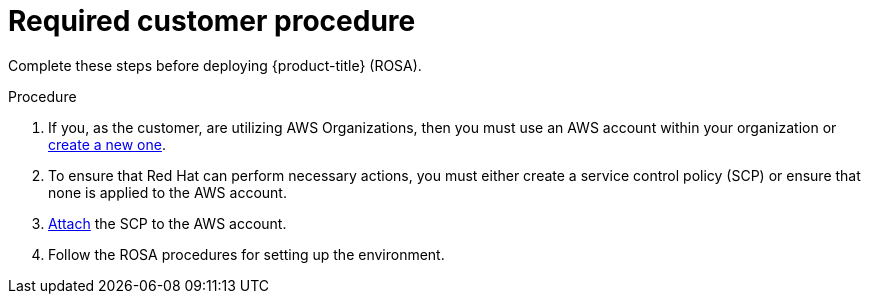 


// Module included in the following assemblies:
//
// * assemblies/rosa-aws-prereqs.adoc

:_content-type: PROCEDURE
[id="rosa-required-procedure_{context}"]
= Required customer procedure


Complete these steps before deploying {product-title} (ROSA).

.Procedure
. If you, as the customer, are utilizing AWS Organizations, then you must use an AWS account within your organization or link:https://docs.aws.amazon.com/organizations/latest/userguide/orgs_manage_accounts_create.html#orgs_manage_accounts_create-new[create a new one].
. To ensure that Red Hat can perform necessary actions, you must either create a service control policy (SCP) or ensure that none is applied to the AWS account.
. link:https://docs.aws.amazon.com/organizations/latest/userguide/orgs_introduction.html[Attach] the SCP to the AWS account.
. Follow the ROSA procedures for setting up the environment.
